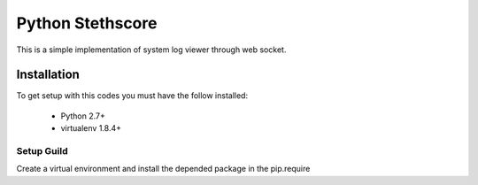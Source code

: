 =================
Python Stethscore
=================

This is a simple implementation of system log viewer through web socket.


Installation
============

To get setup with this codes you must have the follow installed:

 * Python 2.7+
 * virtualenv 1.8.4+

Setup Guild
-----------

Create a virtual environment and install the depended package in the pip.require

